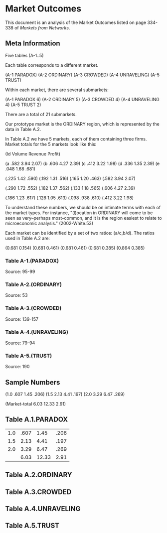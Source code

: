 * Market Outcomes
This document is an analysis of the Market Outcomes
listed on page 334-338 of /Markets from Networks/.

** Meta Information
Five tables (A-1..5) 

Each table corresponds to a different market.

(A-1 PARADOX)
(A-2 ORDINARY)
(A-3 CROWDED)
(A-4 UNRAVELING)
(A-5 TRUST)

Within each market, there are several submarkets:

(A-1 PARADOX 6)
(A-2 ORDINARY 5)
(A-3 CROWDED 4)
(A-4 UNRAVELING 4)
(A-5 TRUST 2)

There are a total of 21 submarkets. 

Our prototype market is the ORDINARY region, which
is represented by the data in Table A.2.

In Table A.2 we have 5 markets, each of them containing
three firms. Market totals for the 5 markets look like
this:

(Id Volume Revenue Profit)

(a .582 3.94 2.07)
(b .606 4.27 2.39) 
(c .412 3.22 1.98)
(d .336 1.35 2.39)
(e .048 1.68 .681)

(.225 1.42 .590)
(.192 1.31 .516)
(.165 1.20 .463)
(.582 3.94 2.07)

(.290 1.72 .552)
(.182 1.37 .562)
(.133 1.18 .565)
(.606 4.27 2.39)

(.186 1.23 .617)
(.128 1.05 .613)
(.098 .938 .610)
(.412 3.22 1.98)

To understand these numbers, we should be on intimate terms
with each of the market types. For instance, "(l)ocation in
ORDINARY will come to be seen as very--perhaps most--common,
and it is the region easiest to relate to microeconomic
analysis." (2002-White.53) 

Each market can be identified by a set of two ratios: (a/c,b/d).
The ratios used in Table A.2 are:

(0.681 0.154)
(0.681 0.461)
(0.681 0.461)
(0.681 0.385)
(0.864 0.385)


*** Table A-1.(PARADOX)
Source: 95-99
*** Table A-2.(ORDINARY)
Source: 53
*** Table A-3.(CROWDED)
Source: 139-157

*** Table A-4.(UNRAVELING)
Source: 79-94
*** Table A-5.(TRUST)
Source: 190
** Sample Numbers
(1.0 .607 1.45 .206)
(1.5 2.13 4.41 .197)
(2.0 3.29 6.47 .269)

(Market-total 6.03 12.33 2.91)

** Table A.1.PARADOX
| 1.0 | .607 | 1.45 | .206 |
| 1.5 | 2.13 | 4.41 | .197 |
| 2.0 | 3.29 | 6.47 | .269 |
|     | 6.03 | 12.33 |2.91 |

** Table A.2.ORDINARY
** Table A.3.CROWDED
** Table A.4.UNRAVELING
** Table A.5.TRUST
